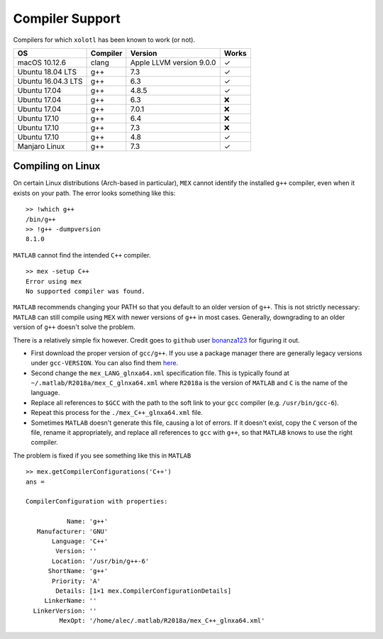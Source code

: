 .. set up matlab code highlighting
.. highlight:: matlab

.. set up referencing
.. _compilers:
Compiler Support
================

Compilers for which ``xolotl`` has been known to work (or not).

=================== ============ ============================ ======
 **OS**             **Compiler**     **Version**              **Works**
 macOS 10.12.6        clang        Apple LLVM version 9.0.0    ✓
 Ubuntu 18.04 LTS     g++          7.3                         ✓
 Ubuntu 16.04.3 LTS   g++          6.3                         ✓
 Ubuntu 17.04         g++          4.8.5                       ✓
 Ubuntu 17.04         g++          6.3                         ❌
 Ubuntu 17.04         g++          7.0.1                       ❌
 Ubuntu 17.10         g++          6.4                         ❌
 Ubuntu 17.10         g++          7.3                         ❌
 Ubuntu 17.10         g++          4.8                         ✓
 Manjaro Linux        g++          7.3                         ✓
=================== ============ ============================ ======

Compiling on Linux
^^^^^^^^^^^^^^^^^^

On certain Linux distributions (Arch-based in particular), ``MEX`` cannot identify
the installed ``g++`` compiler, even when it exists on your path. The error
looks something like this: ::

  >> !which g++
  /bin/g++
  >> !g++ -dumpversion
  8.1.0

``MATLAB`` cannot find the intended ``C++`` compiler. ::

  >> mex -setup C++
  Error using mex
  No supported compiler was found.

``MATLAB`` recommends changing your PATH so that you default to an older version
of ``g++``. This is not strictly necessary: ``MATLAB`` can still compile using ``MEX``
with newer versions of ``g++`` in most cases. Generally, downgrading to an older
version of ``g++`` doesn't solve the problem.

There is a relatively simple fix however. Credit goes to ``github`` user bonanza123_
for figuring it out.

.. _bonanza123: https://gist.github.com/bonanza123/
.. _here: https://gcc.gnu.org/


* First download the proper version of ``gcc/g++``. If you use a package manager there are generally legacy versions under ``gcc-VERSION``. You can also find them here_.
* Second change the ``mex_LANG_glnxa64.xml`` specification file. This is typically found at ``~/.matlab/R2018a/mex_C_glnxa64.xml`` where ``R2018a`` is the version of ``MATLAB`` and ``C`` is the name of the language.
* Replace all references to ``$GCC`` with the path to the soft link to your ``gcc`` compiler (e.g. ``/usr/bin/gcc-6``).
* Repeat this process for the ``./mex_C++_glnxa64.xml`` file.
* Sometimes ``MATLAB`` doesn't generate this file, causing a lot of errors. If it doesn't exist, copy the ``C`` verson of the file, rename it appropriately, and replace all references to ``gcc`` with ``g++``, so that ``MATLAB`` knows to use the right compiler.


The problem is fixed if you see something like this in ``MATLAB`` ::

  >> mex.getCompilerConfigurations('C++')
  ans =

  CompilerConfiguration with properties:

             Name: 'g++'
     Manufacturer: 'GNU'
         Language: 'C++'
          Version: ''
         Location: '/usr/bin/g++-6'
        ShortName: 'g++'
         Priority: 'A'
          Details: [1×1 mex.CompilerConfigurationDetails]
       LinkerName: ''
    LinkerVersion: ''
           MexOpt: '/home/alec/.matlab/R2018a/mex_C++_glnxa64.xml'
